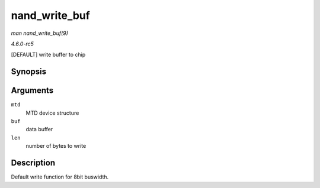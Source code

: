 .. -*- coding: utf-8; mode: rst -*-

.. _API-nand-write-buf:

==============
nand_write_buf
==============

*man nand_write_buf(9)*

*4.6.0-rc5*

[DEFAULT] write buffer to chip


Synopsis
========

.. c:function:: void nand_write_buf( struct mtd_info * mtd, const uint8_t * buf, int len )

Arguments
=========

``mtd``
    MTD device structure

``buf``
    data buffer

``len``
    number of bytes to write


Description
===========

Default write function for 8bit buswidth.


.. ------------------------------------------------------------------------------
.. This file was automatically converted from DocBook-XML with the dbxml
.. library (https://github.com/return42/sphkerneldoc). The origin XML comes
.. from the linux kernel, refer to:
..
.. * https://github.com/torvalds/linux/tree/master/Documentation/DocBook
.. ------------------------------------------------------------------------------

